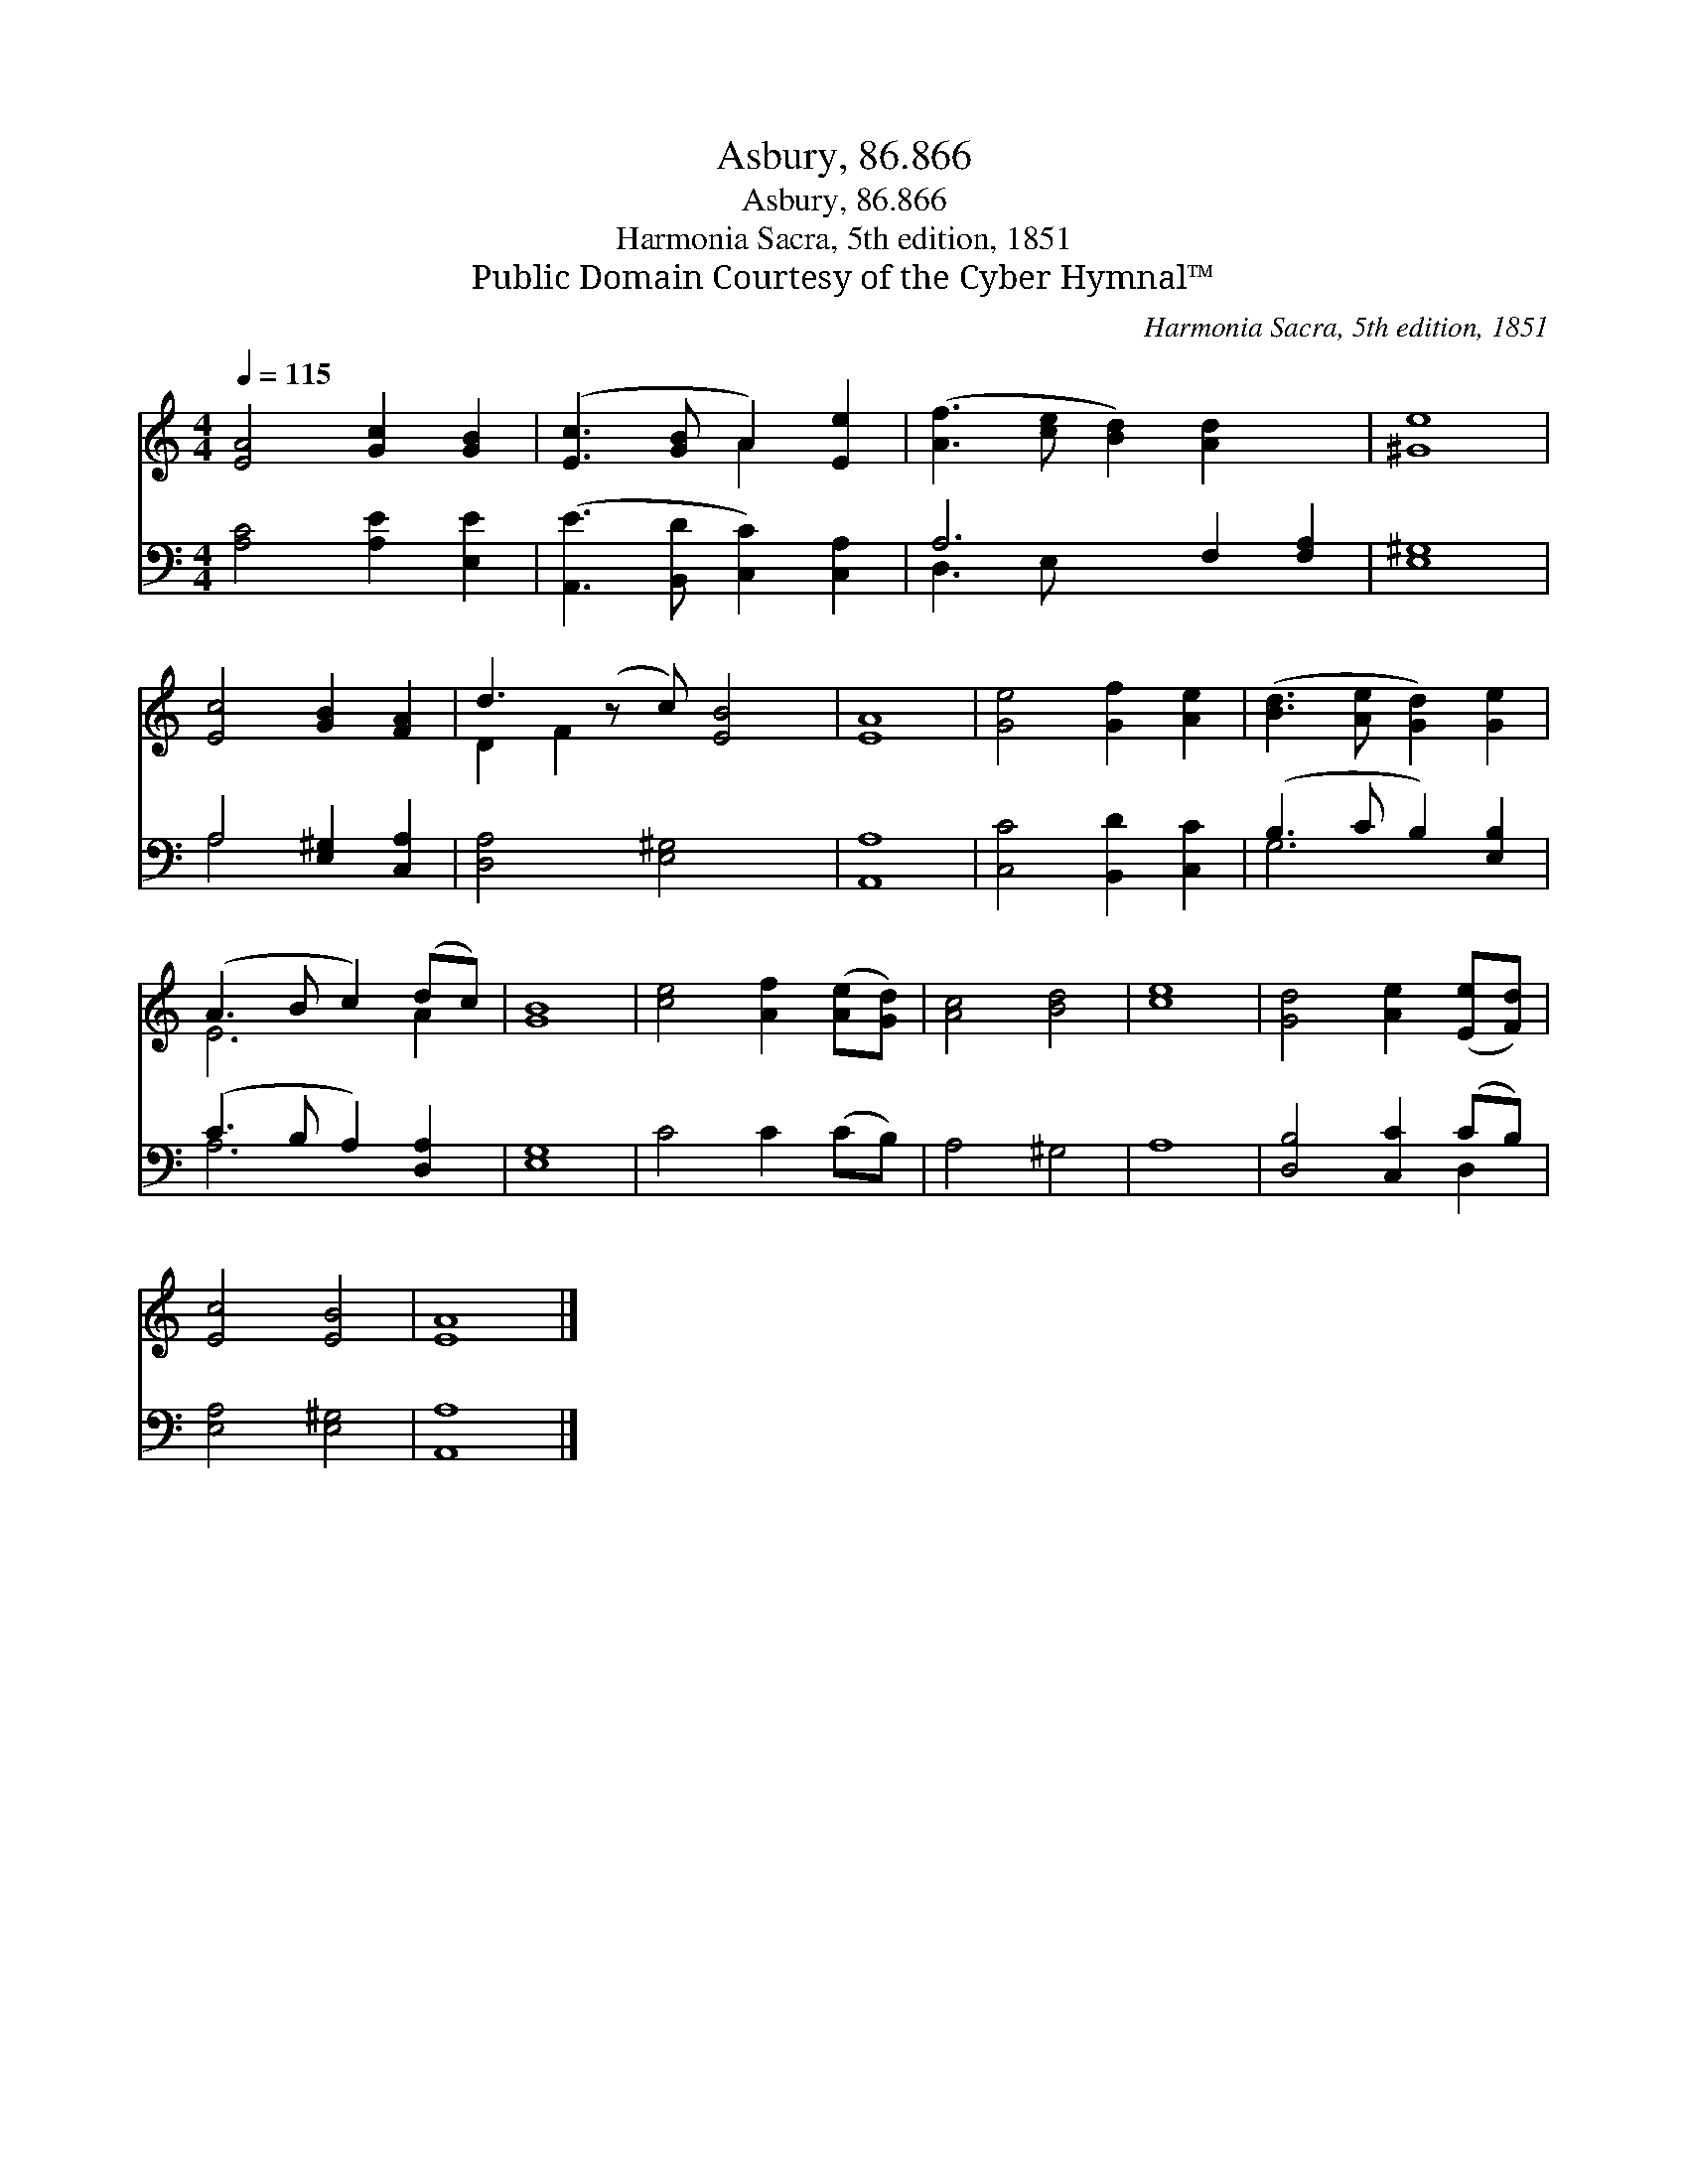 X:1
T:Asbury, 86.866
T:Asbury, 86.866
T:Harmonia Sacra, 5th edition, 1851 
T:Public Domain Courtesy of the Cyber Hymnal™
C:Harmonia Sacra, 5th edition, 1851
Z:Public Domain
Z:Courtesy of the Cyber Hymnal™
%%score ( 1 2 ) ( 3 4 )
L:1/8
Q:1/4=115
M:4/4
K:C
V:1 treble 
V:2 treble 
V:3 bass 
V:4 bass 
V:1
 [EA]4 [Gc]2 [GB]2 | ([Ec]3 [GB] A2) [Ee]2 | ([Af]3 [ce] [Bd]2) [Ad]2 x2 | [^Ge]8 | %4
 [Ec]4 [GB]2 [FA]2 | d3 (z c) [EB]4 | [EA]8 | [Ge]4 [Gf]2 [Ae]2 | ([Bd]3 [Ae] [Gd]2) [Ge]2 | %9
 (A3 B c2) (dc) | [GB]8 | [ce]4 [Af]2 ([Ae][Gd]) | [Ac]4 [Bd]4 | [ce]8 | [Gd]4 [Ae]2 ([Ee][Fd]) | %15
 [Ec]4 [EB]4 | [EA]8 |] %17
V:2
 x8 | x4 A2 x2 | x10 | x8 | x8 | D2 F2 x5 | x8 | x8 | x8 | E6 A2 | x8 | x8 | x8 | x8 | x8 | x8 | %16
 x8 |] %17
V:3
 [A,C]4 [A,E]2 [E,E]2 | ([A,,E]3 [B,,D] [C,C]2) [C,A,]2 | A,6 F,2 [F,A,]2 | [E,^G,]8 | %4
 A,4 [E,^G,]2 [C,A,]2 | [D,A,]4 [E,^G,]4 x | [A,,A,]8 | [C,C]4 [B,,D]2 [C,C]2 | %8
 (B,3 C B,2) [E,B,]2 | (C3 B, A,2) [D,A,]2 | [E,G,]8 | C4 C2 (CB,) | A,4 ^G,4 | A,8 | %14
 [D,B,]4 [C,C]2 (CB,) | [E,A,]4 [E,^G,]4 | [A,,A,]8 |] %17
V:4
 x8 | x8 | D,3 E, x6 | x8 | A,4 x4 | x9 | x8 | x8 | G,6 x2 | A,6 x2 | x8 | x8 | x8 | x8 | x6 D,2 | %15
 x8 | x8 |] %17

